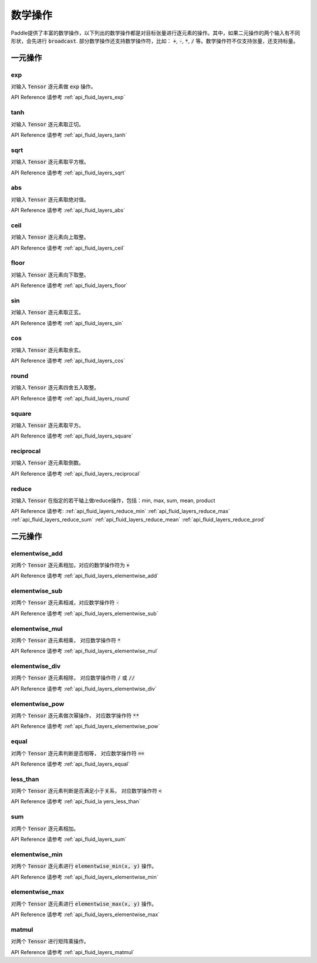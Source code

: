 ..  _api_guide_math:


数学操作
#########

Paddle提供了丰富的数学操作，以下列出的数学操作都是对目标张量进行逐元素的操作。其中，如果二元操作的两个输入有不同形状，会先进行 :code:`broadcast`. 部分数学操作还支持数学操作符，比如： :code:`+`,  :code:`-`, :code:`*`, :code:`/` 等。数学操作符不仅支持张量，还支持标量。


一元操作
==================

exp
------------------

对输入 :code:`Tensor` 逐元素做 :code:`exp` 操作。

API Reference 请参考 :ref:`api_fluid_layers_exp`

tanh
------------------

对输入 :code:`Tensor` 逐元素取正切。

API Reference 请参考 :ref:`api_fluid_layers_tanh`

sqrt
------------------

对输入 :code:`Tensor` 逐元素取平方根。

API Reference 请参考 :ref:`api_fluid_layers_sqrt`

abs
------------------

对输入 :code:`Tensor` 逐元素取绝对值。

API Reference 请参考 :ref:`api_fluid_layers_abs`

ceil
------------------

对输入 :code:`Tensor` 逐元素向上取整。

API Reference 请参考 :ref:`api_fluid_layers_ceil`

floor
------------------

对输入 :code:`Tensor` 逐元素向下取整。

API Reference 请参考 :ref:`api_fluid_layers_floor`

sin
------------------

对输入 :code:`Tensor` 逐元素取正玄。

API Reference 请参考 :ref:`api_fluid_layers_sin`

cos
------------------

对输入 :code:`Tensor` 逐元素取余玄。

API Reference 请参考 :ref:`api_fluid_layers_cos`

round
------------------

对输入 :code:`Tensor` 逐元素四舍五入取整。

API Reference 请参考 :ref:`api_fluid_layers_round`

square
------------------

对输入 :code:`Tensor` 逐元素取平方。

API Reference 请参考 :ref:`api_fluid_layers_square`

reciprocal
------------------

对输入 :code:`Tensor` 逐元素取倒数。

API Reference 请参考 :ref:`api_fluid_layers_reciprocal`


reduce
------------------

对输入 :code:`Tensor` 在指定的若干轴上做reduce操作，包括：min, max, sum, mean, product

API Reference 请参考:
:ref:`api_fluid_layers_reduce_min`
:ref:`api_fluid_layers_reduce_max`
:ref:`api_fluid_layers_reduce_sum`
:ref:`api_fluid_layers_reduce_mean`
:ref:`api_fluid_layers_reduce_prod`


二元操作
==================

elementwise_add
------------------

对两个 :code:`Tensor` 逐元素相加，对应的数学操作符为 :code:`+`

API Reference 请参考 :ref:`api_fluid_layers_elementwise_add`

elementwise_sub
------------------

对两个 :code:`Tensor` 逐元素相减，对应数学操作符 :code:`-`

API Reference 请参考 :ref:`api_fluid_layers_elementwise_sub`

elementwise_mul
------------------

对两个 :code:`Tensor` 逐元素相乘， 对应数学操作符 :code:`*`

API Reference 请参考 :ref:`api_fluid_layers_elementwise_mul`

elementwise_div
------------------

对两个 :code:`Tensor` 逐元素相除， 对应数学操作符 :code:`/` 或 :code:`//`

API Reference 请参考 :ref:`api_fluid_layers_elementwise_div`


elementwise_pow
------------------

对两个 :code:`Tensor` 逐元素做次幂操作， 对应数学操作符 :code:`**`

API Reference 请参考 :ref:`api_fluid_layers_elementwise_pow`

equal
------------------

对两个 :code:`Tensor` 逐元素判断是否相等， 对应数学操作符 :code:`==`

API Reference 请参考 :ref:`api_fluid_layers_equal`


less_than
------------------

对两个 :code:`Tensor` 逐元素判断是否满足小于关系， 对应数学操作符 :code:`<`

API Reference 请参考 :ref:`api_fluid_la
yers_less_than`


sum
------------------

对两个 :code:`Tensor` 逐元素相加。

API Reference 请参考 :ref:`api_fluid_layers_sum`

elementwise_min
------------------

对两个 :code:`Tensor` 逐元素进行 :code:`elementwise_min(x, y)` 操作。

API Reference 请参考 :ref:`api_fluid_layers_elementwise_min`

elementwise_max
------------------

对两个 :code:`Tensor` 逐元素进行 :code:`elementwise_max(x, y)` 操作。

API Reference 请参考 :ref:`api_fluid_layers_elementwise_max`

matmul
------------------

对两个 :code:`Tensor` 进行矩阵乘操作。

API Reference 请参考 :ref:`api_fluid_layers_matmul`
